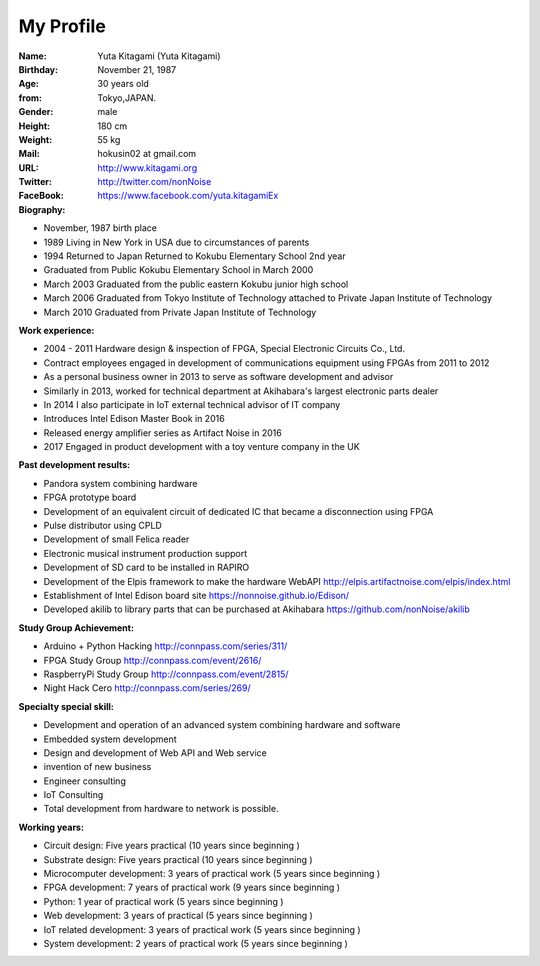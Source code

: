 
===================================================
My Profile
===================================================

 .. image:: 2017kitagami.jpg
	:width: 200px
	:height: 200px

 .. image:: 2016kitagami.jpg
	:width: 200px
	:height: 200px
 
 .. image:: 2014Kitagami.jpg
	:width: 200px
 	:height: 200px
 
 .. image:: 2006Kitagami.jpg
	:width: 200px
	:height: 200px
 
:Name: Yuta Kitagami (Yuta Kitagami)
:Birthday: November 21, 1987
:Age: 30 years old
:from: Tokyo,JAPAN.
:Gender: male
:Height: 180 cm
:Weight: 55 kg
:Mail: hokusin02 at gmail.com
:URL: http://www.kitagami.org
:Twitter: http://twitter.com/nonNoise
:FaceBook: https://www.facebook.com/yuta.kitagamiEx

:Biography:
- November, 1987 birth place
- 1989 Living in New York in USA due to circumstances of parents
- 1994 Returned to Japan Returned to Kokubu Elementary School 2nd year
- Graduated from Public Kokubu Elementary School in March 2000
- March 2003 Graduated from the public eastern Kokubu junior high school
- March 2006 Graduated from Tokyo Institute of Technology attached to Private Japan Institute of Technology
- March 2010 Graduated from Private Japan Institute of Technology

:Work experience:
- 2004 - 2011 Hardware design & inspection of FPGA, Special Electronic Circuits Co., Ltd.
- Contract employees engaged in development of communications equipment using FPGAs from 2011 to 2012
- As a personal business owner in 2013 to serve as software development and advisor
- Similarly in 2013, worked for technical department at Akihabara's largest electronic parts dealer
- In 2014 I also participate in IoT external technical advisor of IT company
- Introduces Intel Edison Master Book in 2016
- Released energy amplifier series as Artifact Noise in 2016
- 2017 Engaged in product development with a toy venture company in the UK

:Past development results:
- Pandora system combining hardware
- FPGA prototype board
- Development of an equivalent circuit of dedicated IC that became a disconnection using FPGA
- Pulse distributor using CPLD
- Development of small Felica reader
- Electronic musical instrument production support
- Development of SD card to be installed in RAPIRO
- Development of the Elpis framework to make the hardware WebAPI http://elpis.artifactnoise.com/elpis/index.html
- Establishment of Intel Edison board site https://nonnoise.github.io/Edison/
- Developed akilib to library parts that can be purchased at Akihabara https://github.com/nonNoise/akilib


:Study Group Achievement:
- Arduino + Python Hacking http://connpass.com/series/311/
- FPGA Study Group http://connpass.com/event/2616/
- RaspberryPi Study Group http://connpass.com/event/2815/
- Night Hack Cero http://connpass.com/series/269/

:Specialty special skill:
- Development and operation of an advanced system combining hardware and software
- Embedded system development
- Design and development of Web API and Web service
- invention of new business
- Engineer consulting
- IoT Consulting
- Total development from hardware to network is possible.



:Working years:
- Circuit design: Five years practical (10 years since beginning )
- Substrate design: Five years practical (10 years since beginning )
- Microcomputer development: 3 years of practical work (5 years since beginning )
- FPGA development: 7 years of practical work (9 years since beginning )
- Python: 1 year of practical work (5 years since beginning )
- Web development: 3 years of practical (5 years since beginning )
- IoT related development: 3 years of practical work (5 years since beginning )
- System development: 2 years of practical work (5 years since beginning )